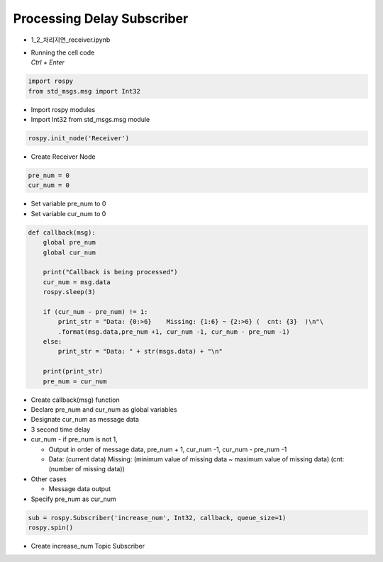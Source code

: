 ===========================
Processing Delay Subscriber
===========================


-   1_2_처리지연_receiver.ipynb
-   | Running the cell code
    | `Ctrl + Enter`

.. image:: ../images/conv2.png


.. code-block:: python

    import rospy
    from std_msgs.msg import Int32

-   Import rospy modules
-   Import Int32 from std_msgs.msg module



.. code-block:: python

    rospy.init_node('Receiver')

-   Create Receiver Node


.. code-block:: python

    pre_num = 0
    cur_num = 0

-   Set variable pre_num to 0
-   Set variable cur_num to 0

.. code-block:: python

    def callback(msg):
        global pre_num
        global cur_num
        
        print("Callback is being processed")
        cur_num = msg.data
        rospy.sleep(3)
        
        if (cur_num - pre_num) != 1:
            print_str = "Data: {0:>6}    Missing: {1:6} ~ {2:>6} (  cnt: {3}  )\n"\
            .format(msg.data,pre_num +1, cur_num -1, cur_num - pre_num -1)
        else:
            print_str = "Data: " + str(msgs.data) + "\n"
        
        print(print_str)
        pre_num = cur_num


-   Create callback(msg) function
-   Declare pre_num and cur_num as global variables
-   Designate cur_num as message data
-   3 second time delay
-   cur_num - if pre_num is not 1,

    -   Output in order of message data, pre_num + 1, cur_num -1, cur_num - pre_num -1
    -   Data: (current data) Missing: (minimum value of missing data ~ maximum value of missing data) (cnt: (number of missing data))

-   Other cases

    -   Message data output

-   Specify pre_num as cur_num

.. code-block:: python

    sub = rospy.Subscriber('increase_num', Int32, callback, queue_size=1)
    rospy.spin()

-   Create increase_num Topic Subscriber